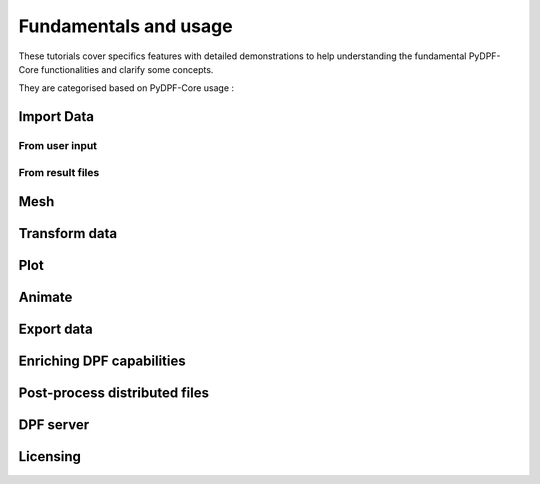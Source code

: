 .. _ref_tutorials_others:

======================
Fundamentals and usage
======================

These tutorials cover specifics features with detailed demonstrations to help
understanding the fundamental PyDPF-Core functionalities and clarify some concepts.

They are categorised based on PyDPF-Core usage :

Import Data
-----------

From user input
***************

.. grid:: 2
    :gutter: 2
    :padding: 2
    :margin: 2

    .. grid-item-card:: Import data from csv file
       :link: ref_tutorials
       :link-type: ref
       :text-align: center

       This tutorial

    .. grid-item-card:: Create a data storage structure from scratch
       :link: ref_tutorials
       :link-type: ref
       :text-align: center

       This tutorial

    .. grid-item-card:: Create a mesh from scratch
       :link: ref_tutorials
       :link-type: ref
       :text-align: center

       This tutorial

From result files
*****************

.. grid:: 2
    :gutter: 2
    :padding: 2
    :margin: 2

    .. grid-item-card:: Extract and explore results metadata
       :link: ref_tutorials
       :link-type: ref
       :text-align: center

       This tutorial

    .. grid-item-card:: Extract and explore results
       :link: ref_tutorials
       :link-type: ref
       :text-align: center

       This tutorial

    .. grid-item-card:: Narrow down data (scoping tutorial)
       :link: ref_tutorials
       :link-type: ref
       :text-align: center

       This tutorial

Mesh
----

.. grid:: 2
    :gutter: 2
    :padding: 2
    :margin: 2

    .. grid-item-card:: Read the mesh metadata
       :link: ref_tutorials
       :link-type: ref
       :text-align: center

       This tutorial

    .. grid-item-card:: Read the mesh
       :link: ref_tutorials
       :link-type: ref
       :text-align: center

       This tutorial

    .. grid-item-card:: Read a subpart of the mesh
       :link: ref_tutorials
       :link-type: ref
       :text-align: center

       This tutorial

    .. grid-item-card:: Split the mesh
       :link: ref_tutorials
       :link-type: ref
       :text-align: center

       This tutorial

Transform data
--------------

.. grid:: 2
    :gutter: 2
    :padding: 2
    :margin: 2

    .. grid-item-card:: Using operators
       :link: ref_tutorials
       :link-type: ref
       :text-align: center

       This tutorial

    .. grid-item-card:: Create a workflow
       :link: ref_tutorials
       :link-type: ref
       :text-align: center

       This tutorial

    .. grid-item-card:: Mathematical operations with PyDPF-Core data storage structures
       :link: ref_tutorials
       :link-type: ref
       :text-align: center

       This tutorial

Plot
----

.. grid:: 2
    :gutter: 2
    :padding: 2
    :margin: 2

    .. grid-item-card:: Plotting meshes
       :link: ref_tutorials
       :link-type: ref
       :text-align: center

       This tutorial

    .. grid-item-card:: Plotting data on the mesh
       :link: ref_tutorials
       :link-type: ref
       :text-align: center

       This tutorial

    .. grid-item-card:: Plotting data on specific placements
       :link: ref_tutorials
       :link-type: ref
       :text-align: center

       This tutorial

    .. grid-item-card:: Plotting a graph
       :link: ref_tutorials
       :link-type: ref
       :text-align: center

       This tutorial

Animate
-------

.. grid:: 2
    :gutter: 2
    :padding: 2
    :margin: 2

    .. grid-item-card:: Animate data
       :link: ref_tutorials
       :link-type: ref
       :text-align: center

       This tutorial

Export data
-----------

.. grid:: 2
    :gutter: 2
    :padding: 2
    :margin: 2

    .. grid-item-card:: Export to XXX
       :link: ref_tutorials
       :link-type: ref
       :text-align: center

       This tutorial


Enriching DPF capabilities
--------------------------

.. grid:: 2
    :gutter: 2
    :padding: 2
    :margin: 2

    .. grid-item-card:: Create custom operators and plugins
       :link: ref_tutorials
       :link-type: ref
       :text-align: center

       This tutorial

    .. grid-item-card:: Configure DPF plugins load
       :link: ref_tutorials
       :link-type: ref
       :text-align: center

       This tutorial

    .. grid-item-card:: Create a plug-in package with multiple operators
       :link: ref_tutorials
       :link-type: ref
       :text-align: center

       This tutorial

    .. grid-item-card:: Create a plug-in package that has third-party dependencies
       :link: ref_tutorials
       :link-type: ref
       :text-align: center

       This tutorial

Post-process distributed files
------------------------------

    .. grid-item-card:: Post process data on distributed processes
       :link: ref_tutorials
       :link-type: ref
       :text-align: center

       This tutorial

    .. grid-item-card:: Create a custom workflow on distributed processes
       :link: ref_tutorials
       :link-type: ref
       :text-align: center

       This tutorial

DPF server
----------

.. grid:: 2
    :gutter: 2
    :padding: 2
    :margin: 2

    .. grid-item-card:: Switch between local and remote server
       :link: ref_tutorials
       :link-type: ref
       :text-align: center

       This tutorial

Licensing
---------

.. grid:: 2
    :gutter: 2
    :padding: 2
    :margin: 2

    .. grid-item-card:: Access Entry and Premium Capabilities
       :link: ref_tutorials
       :link-type: ref
       :text-align: center

       This tutorial